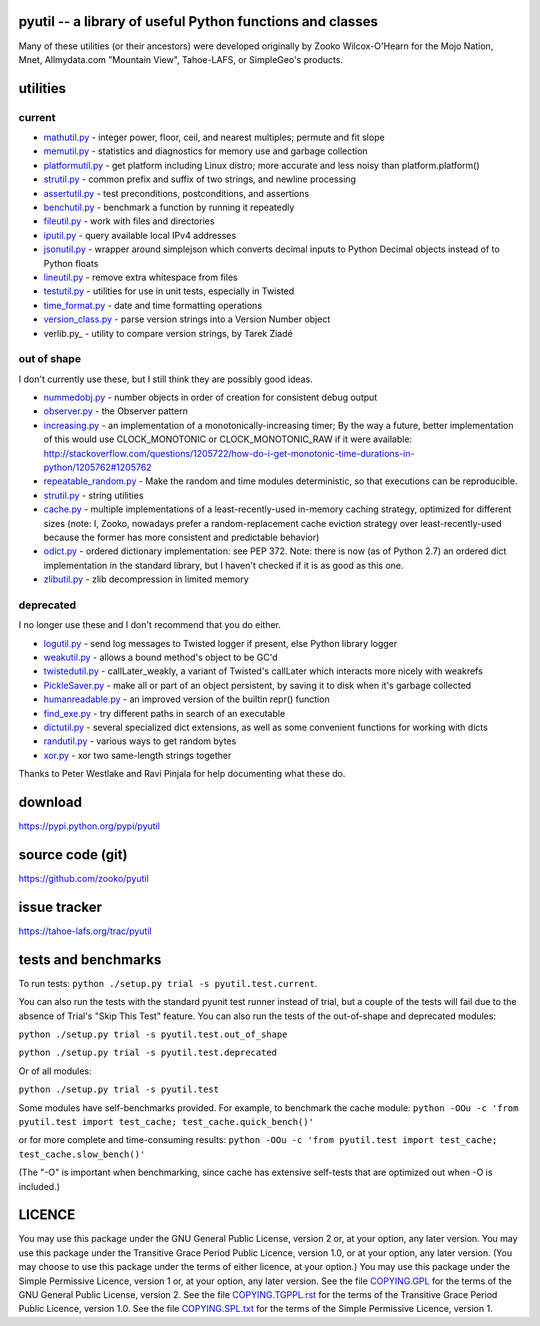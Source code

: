﻿.. -*- coding: utf-8-with-signature-unix; fill-column: 77 -*-

pyutil -- a library of useful Python functions and classes
==========================================================

Many of these utilities (or their ancestors) were developed originally
by Zooko Wilcox-O'Hearn for the Mojo Nation, Mnet, Allmydata.com "Mountain View",
Tahoe-LAFS, or SimpleGeo's products.


utilities
=========

current
-------

- mathutil.py_ - integer power, floor, ceil, and nearest multiples; permute
  and fit slope
- memutil.py_ - statistics and diagnostics for memory use and garbage
  collection
- platformutil.py_ - get platform including Linux distro; more accurate and
  less noisy than platform.platform()
- strutil.py_ - common prefix and suffix of two strings, and newline
  processing
- assertutil.py_ - test preconditions, postconditions, and assertions
- benchutil.py_ - benchmark a function by running it repeatedly
- fileutil.py_ - work with files and directories
- iputil.py_ - query available local IPv4 addresses
- jsonutil.py_ - wrapper around simplejson which converts decimal inputs to
  Python Decimal objects instead of to Python floats
- lineutil.py_ - remove extra whitespace from files
- testutil.py_ - utilities for use in unit tests, especially in Twisted
- time_format.py_ - date and time formatting operations
- version_class.py_ - parse version strings into a Version Number object
- verlib.py_ - utility to compare version strings, by Tarek Ziadé

out of shape
------------

I don't currently use these, but I still think they are possibly good ideas.

- nummedobj.py_ - number objects in order of creation for consistent debug
  output
- observer.py_ - the Observer pattern
- increasing.py_ - an implementation of a monotonically-increasing timer; By
  the way a future, better implementation of this would use CLOCK_MONOTONIC
  or CLOCK_MONOTONIC_RAW if it were available:
  http://stackoverflow.com/questions/1205722/how-do-i-get-monotonic-time-durations-in-python/1205762#1205762
- repeatable_random.py_ - Make the random and time modules deterministic, so
  that executions can be reproducible.
- strutil.py_ - string utilities
- cache.py_ - multiple implementations of a least-recently-used in-memory
  caching strategy, optimized for different sizes (note: I, Zooko, nowadays
  prefer a random-replacement cache eviction strategy over
  least-recently-used because the former has more consistent and predictable
  behavior)
- odict.py_ - ordered dictionary implementation: see PEP 372. Note: there is
  now (as of Python 2.7) an ordered dict implementation in the standard
  library, but I haven't checked if it is as good as this one.
- zlibutil.py_ - zlib decompression in limited memory

deprecated
----------

I no longer use these and I don't recommend that you do either.

- logutil.py_ - send log messages to Twisted logger if present, else Python
  library logger
- weakutil.py_ - allows a bound method's object to be GC'd
- twistedutil.py_ - callLater_weakly, a variant of Twisted's callLater which
  interacts more nicely with weakrefs
- PickleSaver.py_ - make all or part of an object persistent, by saving it to
  disk when it's garbage collected
- humanreadable.py_ - an improved version of the builtin repr() function
- find_exe.py_ - try different paths in search of an executable
- dictutil.py_ - several specialized dict extensions, as well as some
  convenient functions for working with dicts
- randutil.py_ - various ways to get random bytes
- xor.py_ - xor two same-length strings together

Thanks to Peter Westlake and Ravi Pinjala for help documenting what these do.



download
========

https://pypi.python.org/pypi/pyutil

source code (git)
=================

https://github.com/zooko/pyutil

issue tracker
=============

https://tahoe-lafs.org/trac/pyutil

tests and benchmarks
====================

To run tests: ``python ./setup.py trial -s pyutil.test.current``.

You can also run the tests with the standard pyunit test runner instead of
trial, but a couple of the tests will fail due to the absence of Trial's
"Skip This Test" feature. You can also run the tests of the out-of-shape and
deprecated modules:

``python ./setup.py trial -s pyutil.test.out_of_shape``

``python ./setup.py trial -s pyutil.test.deprecated``

Or of all modules:

``python ./setup.py trial -s pyutil.test``

Some modules have self-benchmarks provided.  For example, to benchmark the
cache module: ``python -OOu -c 'from pyutil.test import test_cache;
test_cache.quick_bench()'``

or for more complete and time-consuming results: ``python -OOu -c 'from
pyutil.test import test_cache; test_cache.slow_bench()'``

(The "-O" is important when benchmarking, since cache has extensive
self-tests that are optimized out when -O is included.)


LICENCE
=======

You may use this package under the GNU General Public License, version 2 or,
at your option, any later version.  You may use this package under the
Transitive Grace Period Public Licence, version 1.0, or at your option, any
later version.  (You may choose to use this package under the terms of either
licence, at your option.)  You may use this package under the Simple
Permissive Licence, version 1 or, at your option, any later version.  See the
file COPYING.GPL_ for the terms of the GNU General Public License, version 2.
See the file COPYING.TGPPL.rst_ for the terms of the Transitive Grace Period
Public Licence, version 1.0.  See the file COPYING.SPL.txt_ for the terms of
the Simple Permissive Licence, version 1.

.. _COPYING.GPL: COPYING.GPL
.. _COPYING.TGPPL.rst: COPYING.TGPPL.rst
.. _COPYING.SPL.txt: COPYING.SPL.txt

.. _mathutil.py: pyutil/mathutil.py
.. _memutil.py: pyutil/memutil.py
.. _platformutil.py: pyutil/platformutil.py
.. _strutil.py: pyutil/strutil.py
.. _assertutil.py: pyutil/assertutil.py
.. _benchutil.py: pyutil/benchutil.py
.. _fileutil.py: pyutil/fileutil.py
.. _iputil.py: pyutil/iputil.py
.. _jsonutil.py: pyutil/jsonutil.py
.. _lineutil.py: pyutil/lineutil.py
.. _testutil.py: pyutil/testutil.py
.. _time_format.py: pyutil/time_format.py
.. _version_class.py: pyutil/version_class.py
.. _zlibutil.py: pyutil/zlibutil.py
.. _nummedobj.py: pyutil/nummedobj.py
.. _observer.py: pyutil/observer.py
.. _increasing.py: pyutil/increasing.py
.. _repeatable_random.py: pyutil/repeatable_random.py
.. _strutil.py: pyutil/strutil.py
.. _cache.py: pyutil/cache.py
.. _odict.py: pyutil/odict.py
.. _logutil.py: pyutil/logutil.py
.. _weakutil.py: pyutil/weakutil.py
.. _twistedutil.py: pyutil/twistedutil.py
.. _PickleSaver.py: pyutil/PickleSaver.py
.. _humanreadable.py: pyutil/humanreadable.py
.. _find_exe.py: pyutil/find_exe.py
.. _dictutil.py: pyutil/dictutil.py
.. _randutil.py: pyutil/randutil.py
.. _xor.py: pyutil/xor/xor.py
